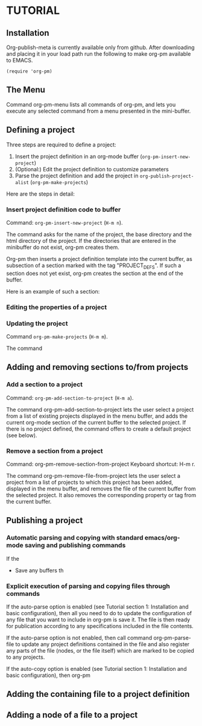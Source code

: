 * TUTORIAL
:PROPERTIES:
:DATE:     <2013-12-18 Wed 09:30>
:END:

** Installation
:PROPERTIES:
:DATE:     <2013-12-18 Wed 09:31>
:END:

Org-publish-meta is currently available only from github.
After downloading and placing it in your load path
run the following to make org-pm available to EMACS.

#+BEGIN_SRC elisp
(require 'org-pm)
#+END_SRC

** The Menu

Command org-pm-menu lists all commands of org-pm, and lets you execute any selected command from a menu presented in the mini-buffer.

** Defining a project

Three steps are required to define a project:

1. Insert the project definition in an org-mode buffer (=org-pm-insert-new-project=)
2. (Optional:) Edit the project definition to customize parameters
3. Parse the project definition and add the project in =org-publish-project-alist= (=org-pm-make-projects=)

Here are the steps in detail:

*** Insert project definition code to buffer

Command: =org-pm-insert-new-project= (=H-m n=).

The command asks for the name of the project, the base directory and the html directory of the project.  If the directories that are entered in the minibuffer do not exist, org-pm creates them.

Org-pm then inserts a project definition template into the current buffer, as subsection of a section marked with the tag "PROJECT_DEFS".   If such a section does not yet exist, org-pm creates the section at the end of the buffer.

Here is an example of such a section:

*** Editing the properties of a project

*** Updating the project

Command =org-pm-make-projects= (=H-m m=).

The command

** Adding and removing sections to/from projects
*** Add a section to a project
:PROPERTIES:
:DATE:     <2013-12-18 Wed 09:51>
:END:

Command: =org-pm-add-section-to-project= (=H-m a=).

The command org-pm-add-section-to-project lets the user select a project from a list of existing projects displayed in the menu buffer, and adds the current org-mode section of the current buffer to the selected project.  If there is no project defined, the command offers to create a default project (see below).

*** Remove a section from a project
:PROPERTIES:
:DATE:     <2013-12-18 Wed 10:16>
:END:

Command: org-pm-remove-section-from-project
Keyboard shortcut: H-m r.

The command org-pm-remove-file-from-project lets the user select a project from a list of projects to which this project has been added, displayed in the menu buffer, and removes the file of the current buffer from the selected project.  It also removes the corresponding property or tag from the current buffer.

** Publishing a project
:PROPERTIES:
:DATE:     <2013-12-18 Wed 10:43>
:END:

*** Automatic parsing and copying with standard emacs/org-mode saving and publishing commands

If the
- Save any buffers th

*** Explicit execution of parsing and copying files through commands

If the auto-parse option is enabled (see Tutorial section 1: Installation and basic configuration), then all you need to do to update the configuration of any file that you want to include in org-pm is save it.  The file is then ready for publication according to any specifications included in the file contents.

If the auto-parse option is not enabled, then call command org-pm-parse-file to update any project definitions contained in the file and also register any parts of the file (nodes, or the file itself) which are marked to be copied to any projects.

If the auto-copy option is enabled (see Tutorial section 1: Installation and basic configuration), then org-pm

** Adding the containing file to a project definition
:PROPERTIES:
:DATE:     <2013-12-18 Wed 10:43>
:END:

** Adding a node of a file to a project
:PROPERTIES:
:DATE:     <2013-12-18 Wed 10:43>
:END:
